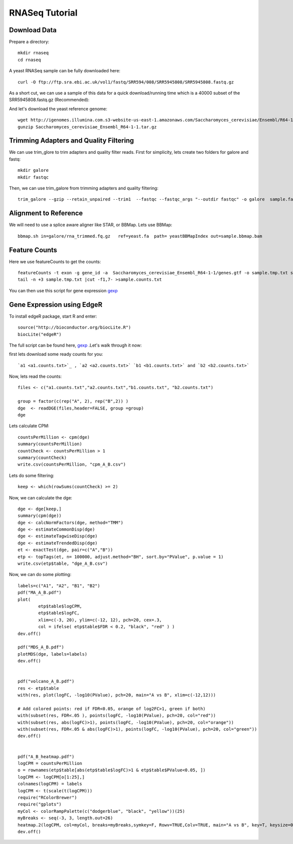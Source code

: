 ===================================
**RNASeq Tutorial**
===================================


Download Data
##################

Prepare a directory:: 

       mkdir rnaseq  
       cd rnaseq 

A yeast RNASeq sample can be fully downloaded here:: 

        curl -O ftp://ftp.sra.ebi.ac.uk/vol1/fastq/SRR594/008/SRR5945808/SRR5945808.fastq.gz

As a short cut, we can use a sample of this data for a quick download/running time which is a 40000 subset of the SRR5945808.fastq.gz (Recommended)::
        
        

And let's download the yeast reference genome::

        wget http://igenomes.illumina.com.s3-website-us-east-1.amazonaws.com/Saccharomyces_cerevisiae/Ensembl/R64-1-1/Saccharomyces_cerevisiae_Ensembl_R64-1-1.tar.gz
        gunzip Saccharomyces_cerevisiae_Ensembl_R64-1-1.tar.gz 


Trimming Adapters and Quality Filtering
##########################################

We can use trim_glore to trim adapters and quality filter reads. First for simplicity, lets create two folders for galore and fastq::

    mkdir galore
    mkdir fastqc

Then, we can use trim_galore from trimming adapters and quality filtering::

        trim_galore --gzip --retain_unpaired --trim1  --fastqc --fastqc_args "--outdir fastqc" -o galore  sample.fastq 


Alignment to Reference
###########################

We will need to use a splice aware aligner like STAR, or BBMap. Lets use BBMap::

        bbmap.sh in=galore/rna_trimmed.fq.gz   ref=yeast.fa  path= yeastBBMapIndex out=sample.bbmap.bam 



Feature Counts
###################

Here we use featureCounts to get the counts::

        featureCounts -t exon -g gene_id -a  Saccharomyces_cerevisiae_Ensembl_R64-1-1/genes.gtf -o sample.tmp.txt sample.bbmap.bam -s 2;)
        tail -n +3 sample.tmp.txt |cut -f1,7- >sample.counts.txt

You can then use this script for gene expression `gexp <gexpr.R>`_



Gene Expression using EdgeR 
###############################


To install edgeR package, start R and enter::

        source("http://bioconductor.org/biocLite.R")
        biocLite("edgeR")

The full script can be found here, `gexp <gexpr.R>`_ .Let's walk through it now::

first lets download some ready counts for you:: 


        `a1 <a1.counts.txt>`_ , `a2 <a2.counts.txt>` `b1 <b1.counts.txt>` and `b2 <b2.counts.txt>`

        
Now, lets read the counts::

        files <- c("a1.counts.txt","a2.counts.txt","b1.counts.txt", "b2.counts.txt")

        group = factor(c(rep("A", 2), rep("B",2)) )
        dge  <- readDGE(files,header=FALSE, group =group)
        dge

Lets calculate CPM::

        countsPerMillion <- cpm(dge)
        summary(countsPerMillion)
        countCheck <- countsPerMillion > 1
        summary(countCheck)
        write.csv(countsPerMillion, "cpm_A_B.csv")
Lets do some filtering::

        keep <- which(rowSums(countCheck) >= 2)

Now, we can calculate the dge::

        dge <- dge[keep,]
        summary(cpm(dge))
        dge <- calcNormFactors(dge, method="TMM")
        dge <- estimateCommonDisp(dge)
        dge <- estimateTagwiseDisp(dge)
        dge <- estimateTrendedDisp(dge)
        et <- exactTest(dge, pair=c("A","B"))
        etp <- topTags(et, n= 100000, adjust.method="BH", sort.by="PValue", p.value = 1)
        write.csv(etp$table, "dge_A_B.csv")

Now, we can do some plotting::

        labels=c("A1", "A2", "B1", "B2")
        pdf("MA_A_B.pdf")
        plot(
                etp$table$logCPM,
                etp$table$logFC,
                xlim=c(-3, 20), ylim=c(-12, 12), pch=20, cex=.3,
                col = ifelse( etp$table$FDR < 0.2, "black", "red" ) )
        dev.off()

        pdf("MDS_A_B.pdf")
        plotMDS(dge, labels=labels)
        dev.off()


        pdf("volcano_A_B.pdf")
        res <- etp$table
        with(res, plot(logFC, -log10(PValue), pch=20, main="A vs B", xlim=c(-12,12)))

        # Add colored points: red if FDR<0.05, orange of log2FC>1, green if both)
        with(subset(res, FDR<.05 ), points(logFC, -log10(PValue), pch=20, col="red"))
        with(subset(res, abs(logFC)>1), points(logFC, -log10(PValue), pch=20, col="orange"))
        with(subset(res, FDR<.05 & abs(logFC)>1), points(logFC, -log10(PValue), pch=20, col="green"))
        dev.off()


        pdf("A_B_heatmap.pdf")
        logCPM = countsPerMillion
        o = rownames(etp$table[abs(etp$table$logFC)>1 & etp$table$PValue<0.05, ])
        logCPM <- logCPM[o[1:25],]
        colnames(logCPM) = labels
        logCPM <- t(scale(t(logCPM)))
        require("RColorBrewer")
        require("gplots")
        myCol <- colorRampPalette(c("dodgerblue", "black", "yellow"))(25)
        myBreaks <- seq(-3, 3, length.out=26)
        heatmap.2(logCPM, col=myCol, breaks=myBreaks,symkey=F, Rowv=TRUE,Colv=TRUE, main="A vs B", key=T, keysize=0.7,scale="none",trace="none", dendrogram="both", cexRow=0.7, cexCol=0.9, density.info="none",margin=c(10,9), lhei=c(2,10), lwid=c(2,6),reorderfun=function(d,w) reorder(d, w, agglo.FUN=mean),  distfun=function(x) as.dist(1-cor(t(x))), hclustfun=function(x) hclust(x, method="ward.D2"))
        dev.off()


